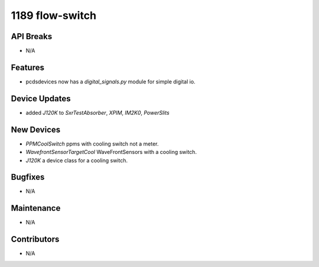 1189 flow-switch
#################

API Breaks
----------
- N/A

Features
--------
- pcdsdevices now has a `digital_signals.py` module for simple digital io.

Device Updates
--------------
- added `J120K` to `SxrTestAbsorber`, `XPIM`, `IM2K0`, `PowerSlits`

New Devices
-----------
- `PPMCoolSwitch` ppms with cooling switch not a meter.
- `WavefrontSensorTargetCool` WaveFrontSensors with a cooling switch.
- `J120K` a device class for a cooling switch.

Bugfixes
--------
- N/A

Maintenance
-----------
- N/A

Contributors
------------
- N/A
